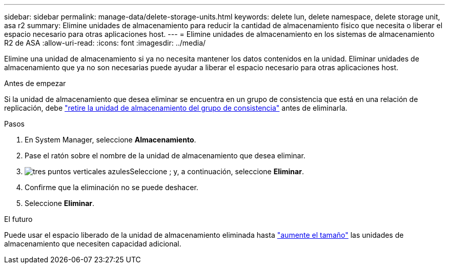 ---
sidebar: sidebar 
permalink: manage-data/delete-storage-units.html 
keywords: delete lun, delete namespace, delete storage unit, asa r2 
summary: Elimine unidades de almacenamiento para reducir la cantidad de almacenamiento físico que necesita o liberar el espacio necesario para otras aplicaciones host. 
---
= Elimine unidades de almacenamiento en los sistemas de almacenamiento R2 de ASA
:allow-uri-read: 
:icons: font
:imagesdir: ../media/


[role="lead"]
Elimine una unidad de almacenamiento si ya no necesita mantener los datos contenidos en la unidad. Eliminar unidades de almacenamiento que ya no son necesarias puede ayudar a liberar el espacio necesario para otras aplicaciones host.

.Antes de empezar
Si la unidad de almacenamiento que desea eliminar se encuentra en un grupo de consistencia que está en una relación de replicación, debe link:../data-protection/manage-consistency-groups.html#remove-a-storage-unit-from-a-consistency-group["retire la unidad de almacenamiento del grupo de consistencia"] antes de eliminarla.

.Pasos
. En System Manager, seleccione *Almacenamiento*.
. Pase el ratón sobre el nombre de la unidad de almacenamiento que desea eliminar.
. image:icon_kabob.gif["tres puntos verticales azules"]Seleccione ; y, a continuación, seleccione *Eliminar*.
. Confirme que la eliminación no se puede deshacer.
. Seleccione *Eliminar*.


.El futuro
Puede usar el espacio liberado de la unidad de almacenamiento eliminada hasta link:modify-storage-units.html["aumente el tamaño"] las unidades de almacenamiento que necesiten capacidad adicional.

